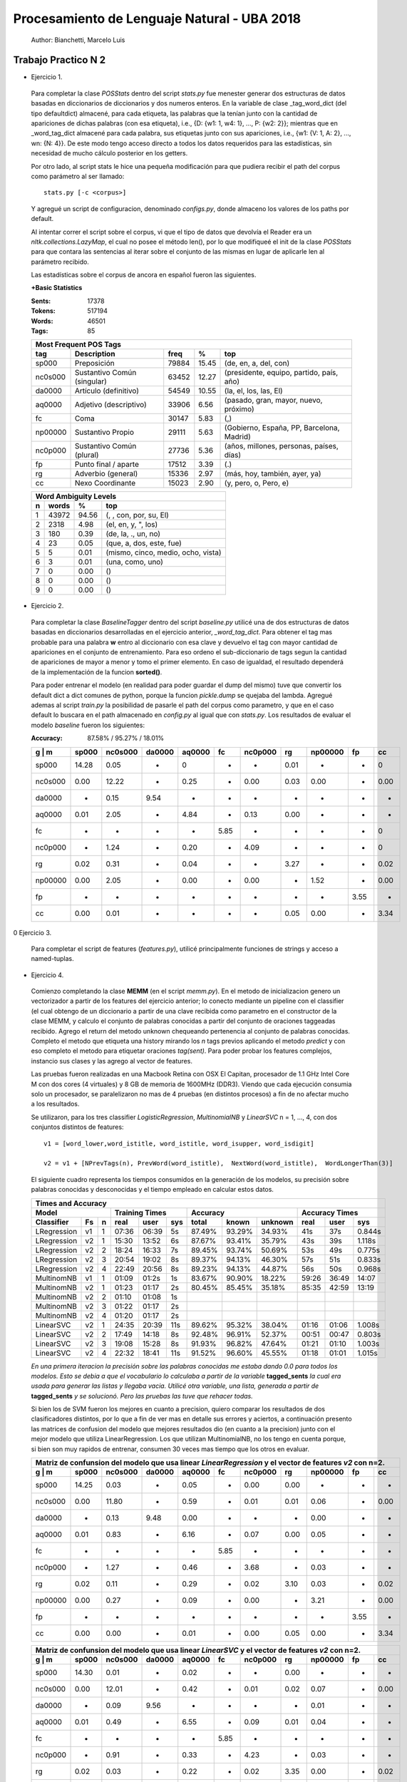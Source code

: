Procesamiento de Lenguaje Natural - UBA 2018
============================================
 
 Author: Bianchetti, Marcelo Luis
 
Trabajo Practico N 2
--------------------
 
- Ejercicio 1.
 
 Para completar la clase *POSStats* dentro del script *stats.py* fue menester generar dos estructuras de datos basadas en diccionarios de diccionarios y dos numeros enteros. En la variable de clase _tag_word_dict (del tipo defaultdict) almacené, para cada etiqueta, las palabras que la tenían junto con la cantidad de apariciones de dichas palabras (con esa etiqueta), i.e., {D: {w1: 1, w4: 1}, ..., P: {w2: 2}}; mientras que en _word_tag_dict almacené para cada palabra, sus etiquetas junto con sus apariciones, i.e., {w1: {V: 1, A: 2}, ..., wn: {N: 4}}. De este modo tengo acceso directo a todos los datos requeridos para las estadísticas, sin necesidad de mucho cálculo posterior en los getters.

 Por otro lado, al script stats le hice una pequeña modificación para que pudiera recibir el path del corpus como parámetro al ser llamado:: 
 
  stats.py [-c <corpus>]

 Y agregué un script de configuracion, denominado *configs.py*, donde almaceno los valores de los paths por default.
 
 Al intentar correr el script sobre el corpus, vi que el tipo de datos que devolvía el Reader era un *nltk.collections.LazyMap*, el cual no posee el método len(), por lo que modifiqueé el init de la clase *POSStats* para que contara las sentencias al iterar sobre el conjunto de las mismas en lugar de aplicarle len al parámetro recibido.

 Las estadísticas sobre el corpus de ancora en español fueron las siguientes.

 **+Basic Statistics**

 :Sents: 17378
 :Tokens: 517194
 :Words: 46501
 :Tags: 85
 
 =======  =========================== ===== ===== ============================
 Most Frequent POS Tags
 -----------------------------------------------------------------------------
   tag    Description                 freq   %	   top
 =======  =========================== ===== ===== ============================
 sp000    Preposición                 79884 15.45	(de, en, a, del, con)
 nc0s000  Sustantivo Común (singular) 63452 12.27	(presidente, equipo, partido, país, año)
 da0000	  Artículo (definitivo)       54549 10.55	(la, el, los, las, El)
 aq0000   Adjetivo (descriptivo)      33906 6.56	(pasado, gran, mayor, nuevo, próximo)
 fc       Coma                        30147 5.83	(,)
 np00000  Sustantivo Propio           29111 5.63	(Gobierno, España, PP, Barcelona, Madrid)
 nc0p000  Sustantivo Común (plural)   27736 5.36	(años, millones, personas, países, días)
 fp       Punto final / aparte        17512 3.39	(.)
 rg       Adverbio (general)          15336 2.97	(más, hoy, también, ayer, ya)
 cc       Nexo Coordinante            15023 2.90	(y, pero, o, Pero, e)
 =======  =========================== ===== ===== ============================           

 =  ===== ===== ======================
 Word Ambiguity Levels
 -------------------------------------
 n  words   %	    top
 =  ===== ===== ======================
 1  43972 94.56	(, , con, por, su, El)
 2  2318  4.98	(el, en, y, ", los)
 3  180   0.39	(de, la, ., un, no)
 4  23    0.05	(que, a, dos, este, fue)
 5  5     0.01	(mismo, cinco, medio, ocho, vista)
 6  3     0.01	(una, como, uno)
 7  0     0.00	()
 8  0     0.00	()
 9  0     0.00	()
 =  ===== ===== ======================



- Ejercicio 2.
 
 Para completar la clase *BaselineTagger* dentro del script *baseline.py* utilicé una de dos estructuras de datos basadas en diccionarios desarrolladas en el ejercicio anterior, *_word_tag_dict*. Para obtener el tag mas probable para una palabra **w** entro al diccionario con esa clave y devuelvo el tag con mayor cantidad de apariciones en el conjunto de entrenamiento. Para eso ordeno el sub-diccionario de tags segun la cantidad de apariciones de mayor a menor y tomo el primer elemento. En caso de igualdad, el resultado dependerá de la implementación de la funcion **sorted()**. 

 Para poder entrenar el modelo (en realidad para poder guardar el dump del mismo) tuve que convertir los default dict a dict comunes de python, porque la funcion *pickle.dump* se quejaba del lambda. Agregué ademas al script *train.py* la posibilidad de pasarle el path del corpus como parametro, y que en el caso default lo buscara en el path almacenado en *config.py* al igual que con *stats.py*.
 Los resultados de evaluar el modelo *baseline* fueron los siguientes:

 :Accuracy: 87.58% / 95.27% / 18.01%
 
 =======  ===== ======= ======  ======  ====  ======= ====  ======= ====  ====
 g | m    sp000	nc0s000	da0000	aq0000	fc    nc0p000 rg    np00000 fp    cc
 =======  ===== ======= ======  ======  ====  ======= ====  ======= ====  ====
 sp000    14.28	0.05    -     	0       -     -       0.01  -       -     0	
 nc0s000  0.00  12.22   -       0.25    -     0.00    0.03  0.00    -     0.00 
 da0000   -     0.15    9.54    -       -     -       -     -       -     -       
 aq0000   0.01  2.05    -       4.84    -     0.13    0.00  -       -     -  
 fc       -     -       -       -       5.85  -       -     -       -     0
 nc0p000  -     1.24    -       0.20    -     4.09    -     -       -     0
 rg       0.02  0.31    -       0.04    -     -       3.27  -       -     0.02 
 np00000  0.00  2.05    -       0.00    -     0.00    -     1.52    -     0.00  
 fp       -     -       -       -       -     -       -     -       3.55  -  
 cc       0.00  0.01    -       -       -     -       0.05  0.00    -     3.34
 =======  ===== ======= ======  ======  ====  ======= ====  ======= ====  ====

0 Ejercicio 3.
 
 Para completar el script de features (*features.py*), utilicé principalmente funciones de strings y acceso a named-tuplas.


- Ejercicio 4.
 
 Comienzo completando la clase **MEMM** (en el script *memm.py*). En el metodo de inicializacion genero un vectorizador a partir de los features del ejercicio anterior; lo conecto mediante un pipeline con el classifier (el cual obtengo de un diccionario a partir de una clave recibida como parametro en el constructor de la clase MEMM, y calculo el conjunto de palabras conocidas a partir del conjunto de oraciones taggeadas recibido.
 Agrego el return del metodo unknown chequeando pertenencia al conjunto de palabras conocidas. Completo el metodo que etiqueta una history mirando los *n* tags previos aplicando el metodo *predict* y con eso completo el metodo para etiquetar oraciones *tag(sent)*. Para poder probar los features complejos, instancio sus clases y las agrego al vector de features. 

 Las pruebas fueron realizadas en una Macbook Retina con OSX El Capitan, procesador de 1.1 GHz Intel Core M con dos cores (4 virtuales) y 8 GB de memoria de 1600MHz (DDR3). Viendo que cada ejecución consumia solo un procesador, se paralelizaron no mas de 4 pruebas (en distintos procesos) a fin de no afectar mucho a los resultados.

 Se utilizaron, para los tres classifier *LogisticRegression*, *MultinomialNB* y *LinearSVC* n = 1, ..., 4, con dos conjuntos distintos de features::

  v1 = [word_lower,word_istitle, word_istitle, word_isupper, word_isdigit]

  v2 = v1 + [NPrevTags(n), PrevWord(word_istitle),  NextWord(word_istitle),  WordLongerThan(3)]

 El siguiente cuadro representa los tiempos consumidos en la generación de los modelos, su precisión sobre palabras conocidas y desconocidas y el tiempo empleado en calcular estos datos.
 
 ===========  ==  = ===== ======  ===== ======  ======  ======= ======  ===== ======
 Times and Accuracy
 -----------------------------------------------------------------------------------
 Model              Training Times              Accuracy          Accuracy Times
 ------------------ ------------------- ----------------------- --------------------
 Classifier   Fs  n real  user    sys   total   known   unknown real    user  sys     
 ===========  ==  = ===== ======  ===== ======  ======  ======= ======  ===== ======
 LRegression  v1  1 07:36 06:39   5s    87.49%  93.29%  34.93%  41s     37s   0.844s

 LRegression  v2  1 15:30 13:52   6s    87.67%  93.41%  35.79%  43s     39s   1.118s
 LRegression  v2  2 18:24 16:33   7s    89.45%  93.74%  50.69%  53s     49s   0.775s
 LRegression  v2  3 20:54 19:02   8s    89.37%  94.13%  46.30%  57s     51s   0.833s
 LRegression  v2  4 22:49 20:56   8s    89.23%  94.13%  44.87%  56s     50s   0.968s

 MultinomNB   v1  1 01:09 01:2s   1s    83.67%  90.90%  18.22%  59:26   36:49 14:07

 MultinomNB   v2  1 01:23 01:17   2s    80.45%  85.45%  35.18%  85:35   42:59 13:19
 MultinomNB   v2  2 01:10 01:08   1s    
 MultinomNB   v2  3 01:22 01:17   2s    
 MultinomNB   v2  4 01:20 01:17   2s

 LinearSVC    v2  1 24:35 20:39   11s   89.62%  95.32%  38.04%  01:16   01:06 1.008s
 LinearSVC    v2  2 17:49 14:18   8s    92.48%  96.91%  52.37%  00:51   00:47 0.803s
 LinearSVC    v2  3 19:08 15:28   8s    91.93%  96.82%  47.64%  01:21   01:10 1.003s
 LinearSVC    v2  4 22:32 18:41   11s   91.52%  96.60%  45.55%  01:18   01:01 1.015s
 ===========  ==  = ===== ======  ===== ======  ======  ======= ======  ===== ======

 
 *En una primera iteracion la precisión sobre las palabras conocidas me estaba dando 0.0 para todos los modelos. Esto se debia a que el vocabulario lo calculaba a partir de la variable* **tagged_sents** *la cual era usada para generar las listas y llegaba vacia. Utilicé otra variable, una lista, generada a partir de* **tagged_sents** *y se solucionó. Pero las pruebas las tuve que rehacer todas.*


 Si bien los de SVM fueron los mejores en cuanto a precision, quiero comparar los resultados de dos clasificadores distintos, por lo que a fin de ver mas en detalle sus errores y aciertos, a continuación presento las matrices de confusion del modelo que mejores resultados dio (en cuanto a la precision) junto con el mejor modelo que utiliza LinearRegression. Los que utilizan MultinomialNB, no los tengo en cuenta porque, si bien son muy rapidos de entrenar, consumen 30 veces mas tiempo que los otros en evaluar.

 =======  ===== ======= ======  ======  ====  ======= ====  ======= ====  ====
 Matriz de confunsion del modelo que usa linear *LinearRegression* y el vector de features *v2* con n=2.
 -----------------------------------------------------------------------------
 g | m    sp000	nc0s000	da0000	aq0000	fc    nc0p000 rg    np00000 fp    cc
 =======  ===== ======= ======  ======  ====  ======= ====  ======= ====  ====
 sp000    14.25 0.03    -       0.05    -     0.00    0.00  -       -     -
 nc0s000  0.00  11.80   -       0.59    -     0.01    0.01  0.06    -     0.00
 da0000   -     0.13    9.48    0.00    -     -       -     0.00    -     -
 aq0000   0.01  0.83    -       6.16    -     0.07    0.00  0.05    -     -
 fc       -     -       -       -       5.85  -       -     -       -     -
 nc0p000  -     1.27    -       0.46    -     3.68    -     0.03    -     -
 rg       0.02  0.11    -       0.29    -     0.02    3.10  0.03    -     0.02
 np00000  0.00  0.27    -       0.09    -     0.00    -     3.21    -     0.00
 fp       -     -       -       -       -     -       -     -       3.55  -
 cc       0.00  0.00    -       0.01    -     0.00    0.05  0.00    -     3.34
 =======  ===== ======= ======  ======  ====  ======= ====  ======= ====  ====

 =======  ===== ======= ======  ======  ====  ======= ====  ======= ====  ====
 Matriz de confunsion del modelo que usa linear *LinearSVC* y el vector de features *v2* con n=2.
 -----------------------------------------------------------------------------
 g | m    sp000	nc0s000	da0000	aq0000	fc    nc0p000 rg    np00000 fp    cc
 =======  ===== ======= ======  ======  ====  ======= ====  ======= ====  ====
 sp000    14.30 0.01    -       0.02    -     -       0.00  -       -     -
 nc0s000  0.00  12.01   -       0.42    -     0.01    0.02  0.07    -     0.00
 da0000   -     0.09    9.56    -       -     -       -     0.01    -     -
 aq0000   0.01  0.49    -       6.55    -     0.09    0.01  0.04    -     -
 fc       -     -       -       -       5.85  -       -     -       -     -
 nc0p000  -     0.91    -       0.33    -     4.23    -     0.03    -     -
 rg       0.02  0.03    -       0.22    -     0.02    3.35  0.00    -     0.02
 np00000  0.00  0.26    -       0.07    -     0.01    -     3.23    -     0.00
 fp       -     -       -       -       -     -       -     -       3.55  -
 cc       0.00  -       -       0.01    -     -       0.05  0.00    -     3.34
 =======  ===== ======= ======  ======  ====  ======= ====  ======= ====  ====



 Si estudiamos los errores de las matrices de confusion, podemos ver que los errores mas comunes estan dados por sustantivos comunes plurales etiquetados como singulares, y por sustantivos comunes singulares etiquetados como adjetivos (y viceversa). Un tercer error, ya menos significativo, esta dado por sustantivos propios, tagueados como comunes singulares.
 Si agregamos como features el que la palabra actual y la anterior terminen en **s**, podriamos llegar a mitigar dos de esos tres errores (singular en vez de plural o propio). Por otro lado, pareciera ser que el mejor valor para n, es 2, se me ocurre que, ya que se miran los n tags previos en un feature, es porque el idioma español es muy permisivo en cuanto a la ubicacion de las palabras en la oracion, lo cual hace que las sub estructuras mas comunes esten entre dos y tres palabras.